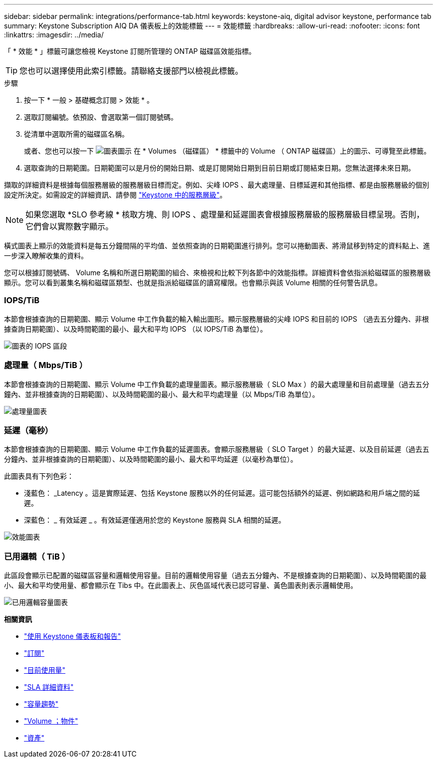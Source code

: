 ---
sidebar: sidebar 
permalink: integrations/performance-tab.html 
keywords: keystone-aiq, digital advisor keystone, performance tab 
summary: Keystone Subscription AIQ DA 儀表板上的效能標籤 
---
= 效能標籤
:hardbreaks:
:allow-uri-read: 
:nofooter: 
:icons: font
:linkattrs: 
:imagesdir: ../media/


[role="lead"]
「 * 效能 * 」標籤可讓您檢視 Keystone 訂閱所管理的 ONTAP 磁碟區效能指標。


TIP: 您也可以選擇使用此索引標籤。請聯絡支援部門以檢視此標籤。

.步驟
. 按一下 * 一般 > 基礎概念訂閱 > 效能 * 。
. 選取訂閱編號。依預設、會選取第一個訂閱號碼。
. 從清單中選取所需的磁碟區名稱。
+
或者、您也可以按一下 image:aiq-ks-time-icon.png["圖表圖示"] 在 * Volumes （磁碟區） * 標籤中的 Volume （ ONTAP 磁碟區）上的圖示、可導覽至此標籤。

. 選取查詢的日期範圍。日期範圍可以是月份的開始日期、或是訂閱開始日期到目前日期或訂閱結束日期。您無法選擇未來日期。


擷取的詳細資料是根據每個服務層級的服務層級目標而定。例如、尖峰 IOPS 、最大處理量、目標延遲和其他指標、都是由服務層級的個別設定所決定。如需設定的詳細資訊、請參閱 link:../concepts/service-levels.html["Keystone 中的服務層級"]。


NOTE: 如果您選取 *SLO 參考線 * 核取方塊、則 IOPS 、處理量和延遲圖表會根據服務層級的服務層級目標呈現。否則，它們會以實際數字顯示。

橫式圖表上顯示的效能資料是每五分鐘間隔的平均值、並依照查詢的日期範圍進行排列。您可以捲動圖表、將滑鼠移到特定的資料點上、進一步深入瞭解收集的資料。

您可以根據訂閱號碼、 Volume 名稱和所選日期範圍的組合、來檢視和比較下列各節中的效能指標。詳細資料會依指派給磁碟區的服務層級顯示。您可以看到叢集名稱和磁碟區類型、也就是指派給磁碟區的讀寫權限。也會顯示與該 Volume 相關的任何警告訊息。



=== IOPS/TiB

本節會根據查詢的日期範圍、顯示 Volume 中工作負載的輸入輸出圖形。顯示服務層級的尖峰 IOPS 和目前的 IOPS （過去五分鐘內、非根據查詢日期範圍）、以及時間範圍的最小、最大和平均 IOPS （以 IOPS/TiB 為單位）。

image:perf-iops.png["圖表的 IOPS 區段"]



=== 處理量（ Mbps/TiB ）

本節會根據查詢的日期範圍、顯示 Volume 中工作負載的處理量圖表。顯示服務層級（ SLO Max ）的最大處理量和目前處理量（過去五分鐘內、並非根據查詢的日期範圍）、以及時間範圍的最小、最大和平均處理量（以 Mbps/TiB 為單位）。

image:perf-thr.png["處理量圖表"]



=== 延遲（毫秒）

本節會根據查詢的日期範圍、顯示 Volume 中工作負載的延遲圖表。會顯示服務層級（ SLO Target ）的最大延遲、以及目前延遲（過去五分鐘內、並非根據查詢的日期範圍）、以及時間範圍的最小、最大和平均延遲（以毫秒為單位）。

此圖表具有下列色彩：

* 淺藍色： _Latency 。這是實際延遲、包括 Keystone 服務以外的任何延遲。這可能包括額外的延遲、例如網路和用戶端之間的延遲。
* 深藍色： _ 有效延遲 _ 。有效延遲僅適用於您的 Keystone 服務與 SLA 相關的延遲。


image:perf-lat.png["效能圖表"]



=== 已用邏輯（ TiB ）

此區段會顯示已配置的磁碟區容量和邏輯使用容量。目前的邏輯使用容量（過去五分鐘內、不是根據查詢的日期範圍）、以及時間範圍的最小、最大和平均使用量、都會顯示在 Tibs 中。在此圖表上、灰色區域代表已認可容量、黃色圖表則表示邏輯使用。

image:perf-log-usd.png["已用邏輯容量圖表"]

*相關資訊*

* link:../integrations/aiq-keystone-details.html["使用 Keystone 儀表板和報告"]
* link:../integrations/subscriptions-tab.html["訂閱"]
* link:../integrations/current-usage-tab.html["目前使用量"]
* link:../integrations/sla-details-tab.html["SLA 詳細資料"]
* link:../integrations/capacity-trend-tab.html["容量趨勢"]
* link:../integrations/volumes-objects-tab.html["Volume  ；物件"]
* link:../integrations/assets-tab.html["資產"]

